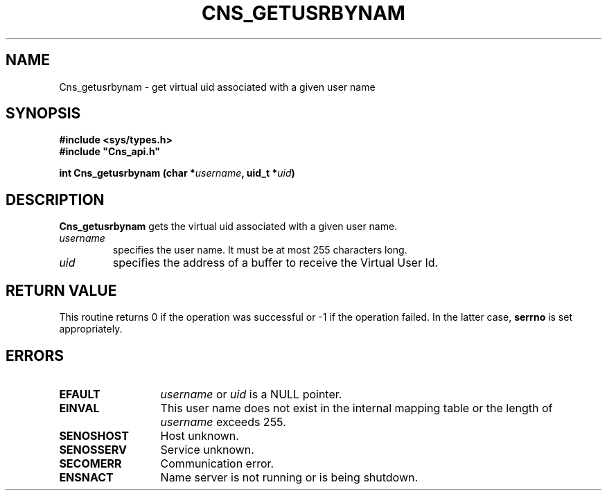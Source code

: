 .\" @(#)$RCSfile: Cns_getusrbynam.man,v $ $Revision: 1.2 $ $Date: 2006/01/26 15:36:18 $ CERN IT-GD/SC Jean-Philippe Baud
.\" Copyright (C) 2005 by CERN/IT/GD/SC
.\" All rights reserved
.\"
.TH CNS_GETUSRBYNAM 3 "$Date: 2006/01/26 15:36:18 $" CASTOR "Cns Library Functions"
.SH NAME
Cns_getusrbynam \- get virtual uid associated with a given user name
.SH SYNOPSIS
.B #include <sys/types.h>
.br
\fB#include "Cns_api.h"\fR
.sp
.BI "int Cns_getusrbynam (char *" username ,
.BI "uid_t *" uid )
.SH DESCRIPTION
.B Cns_getusrbynam
gets the virtual uid associated with a given user name.
.TP
.I username
specifies the user name.
It must be at most 255 characters long.
.TP
.I uid
specifies the address of a buffer to receive the Virtual User Id.
.SH RETURN VALUE
This routine returns 0 if the operation was successful or -1 if the operation
failed. In the latter case,
.B serrno
is set appropriately.
.SH ERRORS
.TP 1.3i
.B EFAULT
.I username
or
.I uid
is a NULL pointer.
.TP
.B EINVAL
This user name does not exist in the internal mapping table or the length of
.I username
exceeds 255.
.TP
.B SENOSHOST
Host unknown.
.TP
.B SENOSSERV
Service unknown.
.TP
.B SECOMERR
Communication error.
.TP
.B ENSNACT
Name server is not running or is being shutdown.
